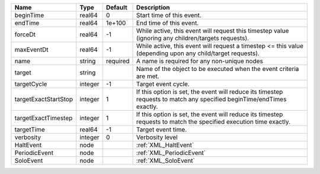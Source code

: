 

==================== ======= ======== ===================================================================================================================== 
Name                 Type    Default  Description                                                                                                           
==================== ======= ======== ===================================================================================================================== 
beginTime            real64  0        Start time of this event.                                                                                             
endTime              real64  1e+100   End time of this event.                                                                                               
forceDt              real64  -1       While active, this event will request this timestep value (ignoring any children/targets requests).                   
maxEventDt           real64  -1       While active, this event will request a timestep <= this value (depending upon any child/target requests).            
name                 string  required A name is required for any non-unique nodes                                                                           
target               string           Name of the object to be executed when the event criteria are met.                                                    
targetCycle          integer -1       Target event cycle.                                                                                                   
targetExactStartStop integer 1        If this option is set, the event will reduce its timestep requests to match any specified beginTime/endTimes exactly. 
targetExactTimestep  integer 1        If this option is set, the event will reduce its timestep requests to match the specified execution time exactly.     
targetTime           real64  -1       Target event time.                                                                                                    
verbosity            integer 0        Verbosity level                                                                                                       
HaltEvent            node             :ref:`XML_HaltEvent`                                                                                                  
PeriodicEvent        node             :ref:`XML_PeriodicEvent`                                                                                              
SoloEvent            node             :ref:`XML_SoloEvent`                                                                                                  
==================== ======= ======== ===================================================================================================================== 


